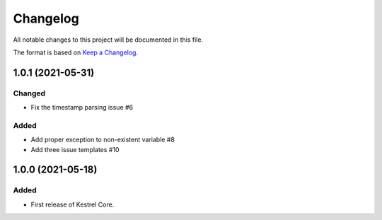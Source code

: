 =========
Changelog
=========

All notable changes to this project will be documented in this file.

The format is based on `Keep a Changelog`_.

1.0.1 (2021-05-31)
==================

Changed
-------

- Fix the timestamp parsing issue #6

Added
-----

- Add proper exception to non-existent variable #8
- Add three issue templates #10


1.0.0 (2021-05-18)
==================

Added
-----

- First release of Kestrel Core.

.. _Keep a Changelog: https://keepachangelog.com/en/1.0.0/
